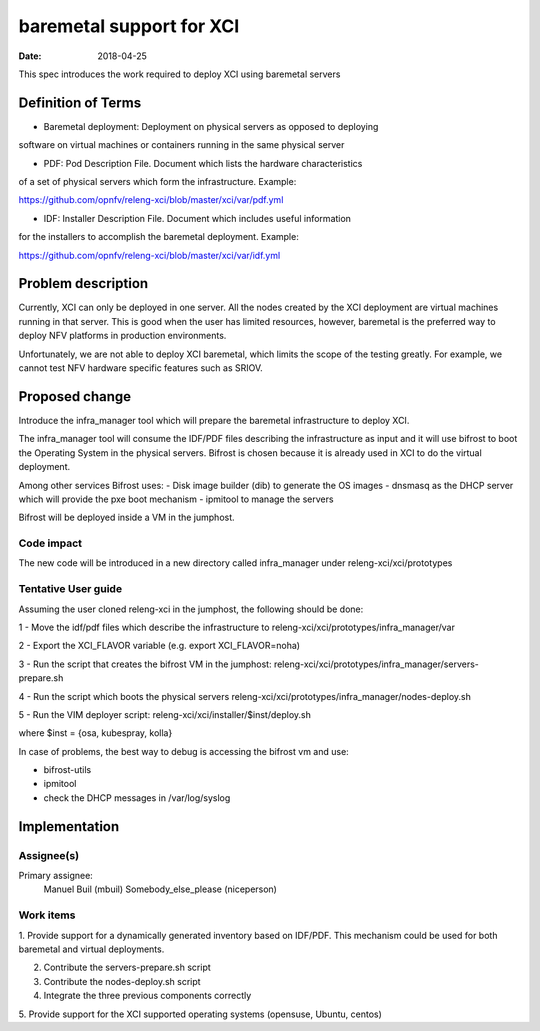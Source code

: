 baremetal support for XCI
#################################
:date: 2018-04-25

This spec introduces the work required to deploy XCI using baremetal servers

Definition of Terms
===================
* Baremetal deployment: Deployment on physical servers as opposed to deploying
software on virtual machines or containers running in the same physical server

* PDF: Pod Description File. Document which lists the hardware characteristics
of a set of physical servers which form the infrastructure. Example:

https://github.com/opnfv/releng-xci/blob/master/xci/var/pdf.yml

* IDF: Installer Description File. Document which includes useful information
for the installers to accomplish the baremetal deployment. Example:

https://github.com/opnfv/releng-xci/blob/master/xci/var/idf.yml

Problem description
===================

Currently, XCI can only be deployed in one server. All the nodes created by the
XCI deployment are virtual machines running in that server. This is good when
the user has limited resources, however, baremetal is the preferred way to
deploy NFV platforms in production environments.

Unfortunately, we are not able to deploy XCI baremetal, which limits the scope
of the testing greatly. For example, we cannot test NFV hardware specific
features such as SRIOV.

Proposed change
===============

Introduce the infra_manager tool which will prepare the baremetal infrastructure
to deploy XCI.

The infra_manager tool will consume the IDF/PDF files describing the
infrastructure as input and it will use bifrost to boot the Operating System in
the physical servers. Bifrost is chosen because it is already used in XCI to
do the virtual deployment.

Among other services Bifrost uses:
- Disk image builder (dib) to generate the OS images
- dnsmasq as the DHCP server which will provide the pxe boot mechanism
- ipmitool to manage the servers

Bifrost will be deployed inside a VM in the jumphost.

Code impact
-----------

The new code will be introduced in a new directory called infra_manager under
releng-xci/xci/prototypes

Tentative User guide
--------------------

Assuming the user cloned releng-xci in the jumphost, the following should be
done:

1 - Move the idf/pdf files which describe the infrastructure to
releng-xci/xci/prototypes/infra_manager/var

2 - Export the XCI_FLAVOR variable (e.g. export XCI_FLAVOR=noha)

3 - Run the script that creates the bifrost VM in the jumphost:
releng-xci/xci/prototypes/infra_manager/servers-prepare.sh

4 - Run the script which boots the physical servers
releng-xci/xci/prototypes/infra_manager/nodes-deploy.sh

5 - Run the VIM deployer script:
releng-xci/xci/installer/$inst/deploy.sh

where $inst = {osa, kubespray, kolla}

In case of problems, the best way to debug is accessing the bifrost vm and use:

* bifrost-utils
* ipmitool
* check the DHCP messages in /var/log/syslog


Implementation
==============

Assignee(s)
-----------

Primary assignee:
  Manuel Buil (mbuil)
  Somebody_else_please (niceperson)

Work items
----------

1. Provide support for a dynamically generated inventory based on IDF/PDF. This
mechanism could be used for both baremetal and virtual deployments.

2. Contribute the servers-prepare.sh script

3. Contribute the nodes-deploy.sh script

4. Integrate the three previous components correctly

5. Provide support for the XCI supported operating systems (opensuse, Ubuntu,
centos)
